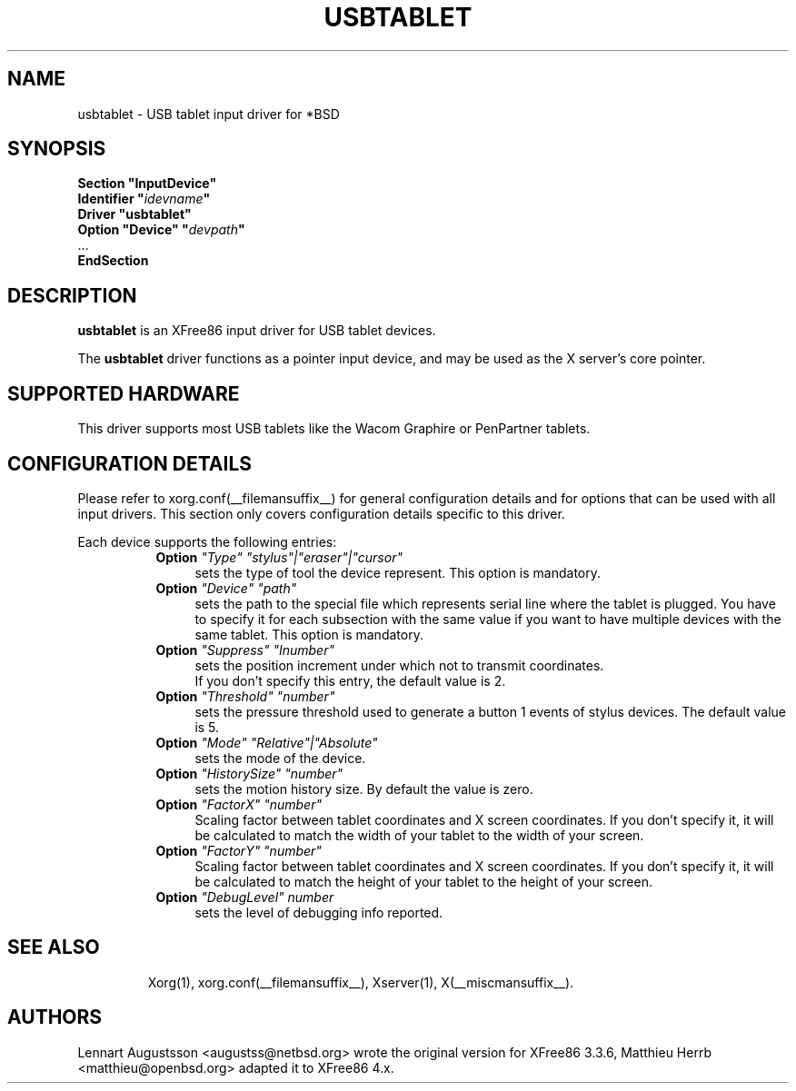 .\" $OpenBSD: usbtablet.man,v 1.1.1.1 2006/11/26 22:29:39 matthieu Exp $
.\"
.\" Copyright (c) 1999-2004 Matthieu Herrb and Lennart Augustsson
.\"
.\" Redistribution and use in source and binary forms, with or without
.\" modification, are permitted provided that the following conditions
.\" are met:
.\" 1. Redistributions of source code must retain the above copyright
.\"    notice, this list of conditions and the following disclaimer.
.\" 2. Redistributions in binary form must reproduce the above copyright
.\"    notice, this list of conditions and the following disclaimer in the
.\"    documentation and/or other materials provided with the distribution.
.\"
.\" THIS SOFTWARE IS PROVIDED BY THE AUTHOR AND CONTRIBUTORS ``AS IS'' AND
.\" ANY EXPRESS OR IMPLIED WARRANTIES, INCLUDING, BUT NOT LIMITED TO, THE
.\" IMPLIED WARRANTIES OF MERCHANTABILITY AND FITNESS FOR A PARTICULAR PURPOSE
.\" ARE DISCLAIMED.  IN NO EVENT SHALL THE AUTHOR OR CONTRIBUTORS BE LIABLE
.\" FOR ANY DIRECT, INDIRECT, INCIDENTAL, SPECIAL, EXEMPLARY, OR CONSEQUENTIAL
.\" DAMAGES (INCLUDING, BUT NOT LIMITED TO, PROCUREMENT OF SUBSTITUTE GOODS
.\" OR SERVICES; LOSS OF USE, DATA, OR PROFITS; OR BUSINESS INTERRUPTION)
.\" HOWEVER CAUSED AND ON ANY THEORY OF LIABILITY, WHETHER IN CONTRACT, STRICT
.\" LIABILITY, OR TORT (INCLUDING NEGLIGENCE OR OTHERWISE) ARISING IN ANY WAY
.\" OUT OF THE USE OF THIS SOFTWARE, EVEN IF ADVISED OF THE POSSIBILITY OF
.\" SUCH DAMAGE.
.\"
.\" shorthand for double quote that works everywhere.
.ds q \N'34'
.TH USBTABLET __drivermansuffix__ __vendorversion__
.SH NAME
usbtablet \- USB tablet input driver for *BSD
.SH SYNOPSIS
.nf
.B "Section \*qInputDevice\*q"
.BI "  Identifier \*q" idevname \*q
.B  "  Driver \*qusbtablet\*q"
.BI "  Option \*qDevice\*q   \*q" devpath \*q
\ \ ...
.B EndSection
.fi
.SH DESCRIPTION
.B usbtablet
is an XFree86 input driver for USB tablet devices.
.PP
The
.B usbtablet
driver functions as a pointer input device, and may be used as the
X server's core pointer.
.SH SUPPORTED HARDWARE
This driver supports most USB tablets like the Wacom Graphire or
PenPartner tablets.
.SH CONFIGURATION DETAILS
Please refer to xorg.conf(__filemansuffix__) for general configuration
details and for options that can be used with all input drivers.  This
section only covers configuration details specific to this driver.
.PP
Each device
supports the following entries:
.RS 8
.TP 4
.B Option \fI"Type"\fP \fI"stylus"|"eraser"|"cursor"\fP
sets the type of tool the device represent. This option is mandatory.
.TP 4
.B Option \fI"Device"\fP \fI"path"\fP
sets the path to the special file which represents serial line where
the tablet is plugged.  You have to specify it for each subsection with
the same value if you want to have multiple devices with the same tablet.
This option is mandatory.
.TP 4
.B Option \fI"Suppress"\fP \fI"Inumber"\fP
sets the position increment under which not to transmit coordinates.
 If you don't specify this entry, the default value is 2.
.TP 4
.B Option \fI"Threshold"\fP \fI"number"\fP
sets the pressure threshold used to generate a button 1 events of stylus
devices. The default value is 5.
.TP 4
.B Option \fI"Mode"\fP \fI"Relative"|"Absolute"\fP
sets the mode of the device.
.TP 4
.B Option \fI"HistorySize"\fP \fI"number"\fP
sets the motion history size. By default the value is zero.
.TP 4
.B Option \fI"FactorX"\fP \fI"number"\fP
Scaling factor between tablet coordinates and X screen coordinates. If
you don't specify it, it will be calculated to match the width of your
tablet to the width of your screen.
.TP 4
.B Option \fI"FactorY"\fP \fI"number"\fP
Scaling factor between tablet coordinates and X screen coordinates. If
you don't specify it, it will be calculated to match the height of your
tablet to the height of your screen.
.TP 4
.TP 4
.B Option \fI"DebugLevel"\fP \fInumber \fP
sets the level of debugging info reported.
.TP 4
.RE
.SH "SEE ALSO"
Xorg(1), xorg.conf(__filemansuffix__), Xserver(1), X(__miscmansuffix__).
.SH AUTHORS
Lennart Augustsson <augustss@netbsd.org> wrote the original version
for XFree86 3.3.6, Matthieu Herrb <matthieu@openbsd.org> adapted it to
XFree86 4.x.

